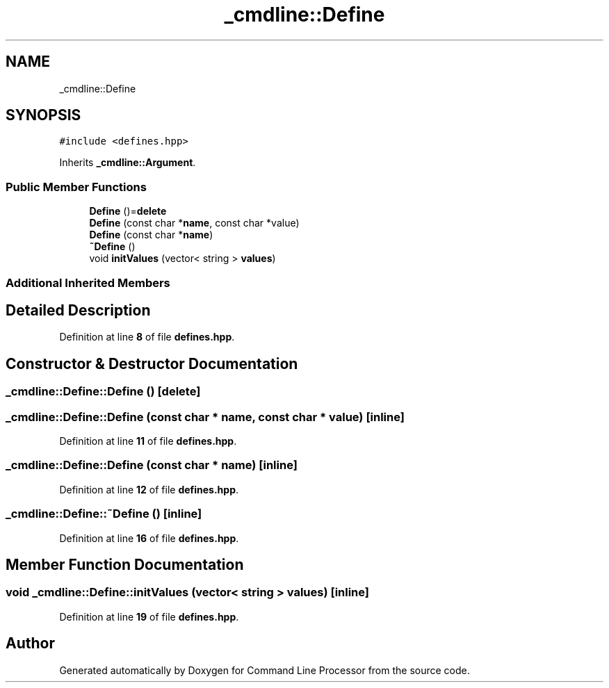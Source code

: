 .TH "_cmdline::Define" 3 "Wed Nov 3 2021" "Version 0.2.3" "Command Line Processor" \" -*- nroff -*-
.ad l
.nh
.SH NAME
_cmdline::Define
.SH SYNOPSIS
.br
.PP
.PP
\fC#include <defines\&.hpp>\fP
.PP
Inherits \fB_cmdline::Argument\fP\&.
.SS "Public Member Functions"

.in +1c
.ti -1c
.RI "\fBDefine\fP ()=\fBdelete\fP"
.br
.ti -1c
.RI "\fBDefine\fP (const char *\fBname\fP, const char *value)"
.br
.ti -1c
.RI "\fBDefine\fP (const char *\fBname\fP)"
.br
.ti -1c
.RI "\fB~Define\fP ()"
.br
.ti -1c
.RI "void \fBinitValues\fP (vector< string > \fBvalues\fP)"
.br
.in -1c
.SS "Additional Inherited Members"
.SH "Detailed Description"
.PP 
Definition at line \fB8\fP of file \fBdefines\&.hpp\fP\&.
.SH "Constructor & Destructor Documentation"
.PP 
.SS "_cmdline::Define::Define ()\fC [delete]\fP"

.SS "_cmdline::Define::Define (const char * name, const char * value)\fC [inline]\fP"

.PP
Definition at line \fB11\fP of file \fBdefines\&.hpp\fP\&.
.SS "_cmdline::Define::Define (const char * name)\fC [inline]\fP"

.PP
Definition at line \fB12\fP of file \fBdefines\&.hpp\fP\&.
.SS "_cmdline::Define::~Define ()\fC [inline]\fP"

.PP
Definition at line \fB16\fP of file \fBdefines\&.hpp\fP\&.
.SH "Member Function Documentation"
.PP 
.SS "void _cmdline::Define::initValues (vector< string > values)\fC [inline]\fP"

.PP
Definition at line \fB19\fP of file \fBdefines\&.hpp\fP\&.

.SH "Author"
.PP 
Generated automatically by Doxygen for Command Line Processor from the source code\&.

